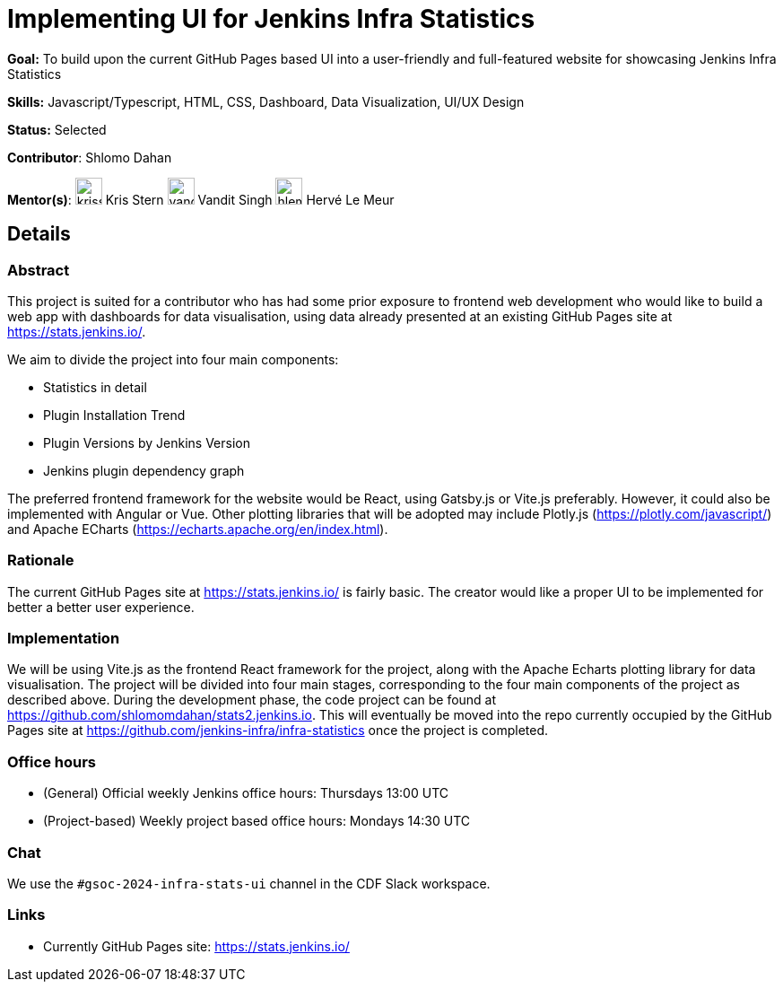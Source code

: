 // ---
// layout: gsocproject2
// title: "Implementing UI for Jenkins Infra Statistics"
// goal: "To build upon the current GitHub Pages based UI into a user-friendly and full-featured website for showcasing Jenkins Infra Statistics"
// category: UI/UX
// year: 2024
// status: "Selected"
// sig: infra
// skills:
// - Javascript/Typescript
// - HTML
// - CSS
// - Dashboard
// - Data Visualization
// - UI/UX Design
// mentors:
// - "krisstern"
// - "vandit1604"
// - "hlemeur"
// student: "shlomomdahan"
// links:
//   idea: "/projects/gsoc/2024/project-ideas/implementing-ui-for-jenkins-infra-statistics"
//   draft: "https://summerofcode.withgoogle.com/media/user/42e30b508c5e/proposal/gAAAAABmQ2KMeeJzfdhHnFu_lopXa-HrEcmSyMpQnWKa53CNCc4PrLhQo3_aM6Z5PrE4fx1BKueG2dLRhMWTO7eBkYoeRI84xcV2QcZpEhvY5VDhlNNe16c=.pdf"
//   meetings: "/projects/gsoc/2024/projects/implementing-ui-for-jenkins-infra-statistics#office-hours"
// ---

= Implementing UI for Jenkins Infra Statistics

*Goal:* To build upon the current GitHub Pages based UI into a user-friendly and full-featured website for showcasing Jenkins Infra Statistics

*Skills:* Javascript/Typescript, HTML, CSS, Dashboard, Data Visualization, UI/UX Design

*Status:* Selected

// [.avatar]
*Contributor*: Shlomo Dahan

[.avatar]
*Mentor(s)*:
image:images:ROOT:avatars/krisstern.png[,width=30,height=30] Kris Stern
image:images:ROOT:avatars/vandit1604.jpeg[,width=30,height=30] Vandit Singh
image:images:ROOT:avatars/hlemeur.jpg[,width=30,height=30] Hervé Le Meur

== Details
=== Abstract
This project is suited for a contributor who has had some prior exposure to frontend web development who would like to build a web app with dashboards for data visualisation, using data already presented at an existing GitHub Pages site at link:https://stats.jenkins.io/[].

We aim to divide the project into four main components:

- Statistics in detail
- Plugin Installation Trend
- Plugin Versions by Jenkins Version
- Jenkins plugin dependency graph

The preferred frontend framework for the website would be React, using Gatsby.js or Vite.js preferably.
However, it could also be implemented with Angular or Vue.
Other plotting libraries that will be adopted may include Plotly.js (link:https://plotly.com/javascript/[]) and Apache ECharts (link:https://echarts.apache.org/en/index.html[]).


=== Rationale
The current GitHub Pages site at link:https://stats.jenkins.io/[] is fairly basic. The creator would like a proper UI to be implemented for better a better user experience.


=== Implementation
We will be using Vite.js as the frontend React framework for the project, along with the Apache Echarts plotting library for data visualisation. The project will be divided into four main stages, corresponding to the four main components of the project as described above. During the development phase, the code project can be found at link:https://github.com/shlomomdahan/stats2.jenkins.io[]. This will eventually be moved into the repo currently occupied by the GitHub Pages site at link:https://github.com/jenkins-infra/infra-statistics[] once the project is completed.


=== Office hours
* (General) Official weekly Jenkins office hours: Thursdays 13:00 UTC
* (Project-based) Weekly project based office hours: Mondays 14:30 UTC


=== Chat
We use the `#gsoc-2024-infra-stats-ui` channel in the CDF Slack workspace.


=== Links
* Currently GitHub Pages site: link:https://stats.jenkins.io/[]
